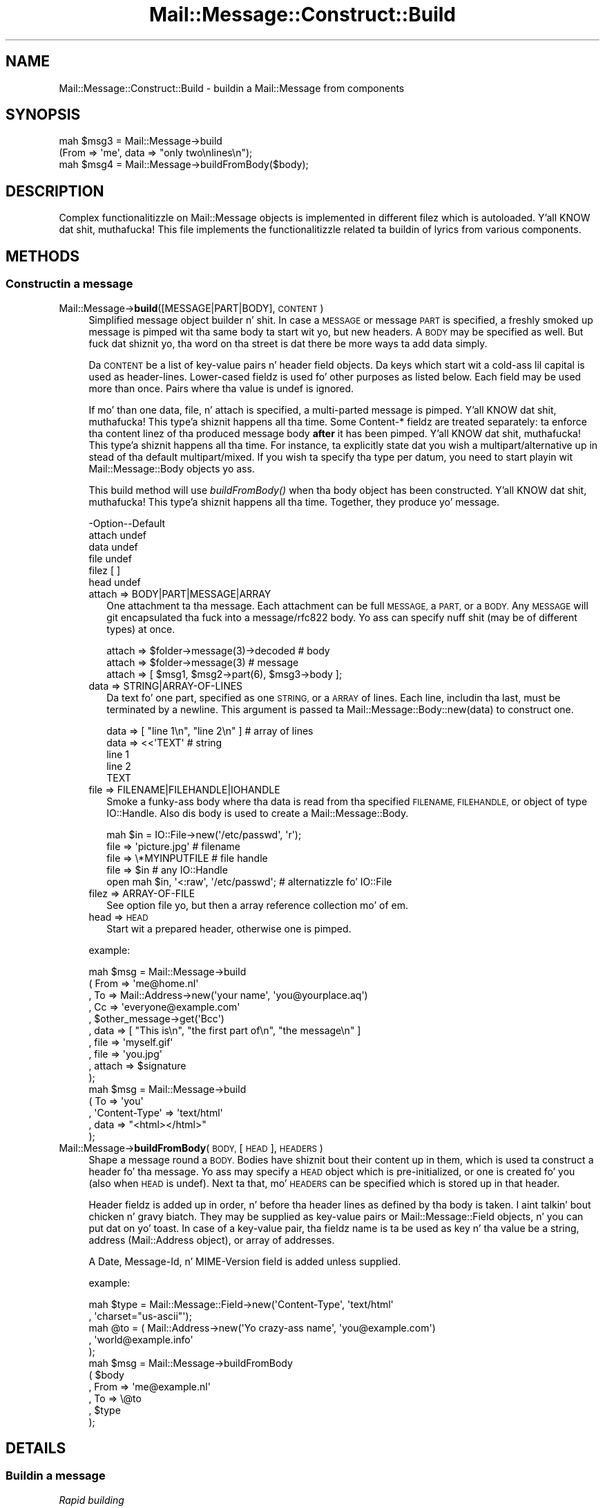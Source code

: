 .\" Automatically generated by Pod::Man 2.27 (Pod::Simple 3.28)
.\"
.\" Standard preamble:
.\" ========================================================================
.de Sp \" Vertical space (when we can't use .PP)
.if t .sp .5v
.if n .sp
..
.de Vb \" Begin verbatim text
.ft CW
.nf
.ne \\$1
..
.de Ve \" End verbatim text
.ft R
.fi
..
.\" Set up some characta translations n' predefined strings.  \*(-- will
.\" give a unbreakable dash, \*(PI'ma give pi, \*(L" will give a left
.\" double quote, n' \*(R" will give a right double quote.  \*(C+ will
.\" give a sickr C++.  Capital omega is used ta do unbreakable dashes and
.\" therefore won't be available.  \*(C` n' \*(C' expand ta `' up in nroff,
.\" not a god damn thang up in troff, fo' use wit C<>.
.tr \(*W-
.ds C+ C\v'-.1v'\h'-1p'\s-2+\h'-1p'+\s0\v'.1v'\h'-1p'
.ie n \{\
.    dz -- \(*W-
.    dz PI pi
.    if (\n(.H=4u)&(1m=24u) .ds -- \(*W\h'-12u'\(*W\h'-12u'-\" diablo 10 pitch
.    if (\n(.H=4u)&(1m=20u) .ds -- \(*W\h'-12u'\(*W\h'-8u'-\"  diablo 12 pitch
.    dz L" ""
.    dz R" ""
.    dz C` ""
.    dz C' ""
'br\}
.el\{\
.    dz -- \|\(em\|
.    dz PI \(*p
.    dz L" ``
.    dz R" ''
.    dz C`
.    dz C'
'br\}
.\"
.\" Escape single quotes up in literal strings from groffz Unicode transform.
.ie \n(.g .ds Aq \(aq
.el       .ds Aq '
.\"
.\" If tha F regista is turned on, we'll generate index entries on stderr for
.\" titlez (.TH), headaz (.SH), subsections (.SS), shit (.Ip), n' index
.\" entries marked wit X<> up in POD.  Of course, you gonna gotta process the
.\" output yo ass up in some meaningful fashion.
.\"
.\" Avoid warnin from groff bout undefined regista 'F'.
.de IX
..
.nr rF 0
.if \n(.g .if rF .nr rF 1
.if (\n(rF:(\n(.g==0)) \{
.    if \nF \{
.        de IX
.        tm Index:\\$1\t\\n%\t"\\$2"
..
.        if !\nF==2 \{
.            nr % 0
.            nr F 2
.        \}
.    \}
.\}
.rr rF
.\"
.\" Accent mark definitions (@(#)ms.acc 1.5 88/02/08 SMI; from UCB 4.2).
.\" Fear. Shiiit, dis aint no joke.  Run. I aint talkin' bout chicken n' gravy biatch.  Save yo ass.  No user-serviceable parts.
.    \" fudge factors fo' nroff n' troff
.if n \{\
.    dz #H 0
.    dz #V .8m
.    dz #F .3m
.    dz #[ \f1
.    dz #] \fP
.\}
.if t \{\
.    dz #H ((1u-(\\\\n(.fu%2u))*.13m)
.    dz #V .6m
.    dz #F 0
.    dz #[ \&
.    dz #] \&
.\}
.    \" simple accents fo' nroff n' troff
.if n \{\
.    dz ' \&
.    dz ` \&
.    dz ^ \&
.    dz , \&
.    dz ~ ~
.    dz /
.\}
.if t \{\
.    dz ' \\k:\h'-(\\n(.wu*8/10-\*(#H)'\'\h"|\\n:u"
.    dz ` \\k:\h'-(\\n(.wu*8/10-\*(#H)'\`\h'|\\n:u'
.    dz ^ \\k:\h'-(\\n(.wu*10/11-\*(#H)'^\h'|\\n:u'
.    dz , \\k:\h'-(\\n(.wu*8/10)',\h'|\\n:u'
.    dz ~ \\k:\h'-(\\n(.wu-\*(#H-.1m)'~\h'|\\n:u'
.    dz / \\k:\h'-(\\n(.wu*8/10-\*(#H)'\z\(sl\h'|\\n:u'
.\}
.    \" troff n' (daisy-wheel) nroff accents
.ds : \\k:\h'-(\\n(.wu*8/10-\*(#H+.1m+\*(#F)'\v'-\*(#V'\z.\h'.2m+\*(#F'.\h'|\\n:u'\v'\*(#V'
.ds 8 \h'\*(#H'\(*b\h'-\*(#H'
.ds o \\k:\h'-(\\n(.wu+\w'\(de'u-\*(#H)/2u'\v'-.3n'\*(#[\z\(de\v'.3n'\h'|\\n:u'\*(#]
.ds d- \h'\*(#H'\(pd\h'-\w'~'u'\v'-.25m'\f2\(hy\fP\v'.25m'\h'-\*(#H'
.ds D- D\\k:\h'-\w'D'u'\v'-.11m'\z\(hy\v'.11m'\h'|\\n:u'
.ds th \*(#[\v'.3m'\s+1I\s-1\v'-.3m'\h'-(\w'I'u*2/3)'\s-1o\s+1\*(#]
.ds Th \*(#[\s+2I\s-2\h'-\w'I'u*3/5'\v'-.3m'o\v'.3m'\*(#]
.ds ae a\h'-(\w'a'u*4/10)'e
.ds Ae A\h'-(\w'A'u*4/10)'E
.    \" erections fo' vroff
.if v .ds ~ \\k:\h'-(\\n(.wu*9/10-\*(#H)'\s-2\u~\d\s+2\h'|\\n:u'
.if v .ds ^ \\k:\h'-(\\n(.wu*10/11-\*(#H)'\v'-.4m'^\v'.4m'\h'|\\n:u'
.    \" fo' low resolution devices (crt n' lpr)
.if \n(.H>23 .if \n(.V>19 \
\{\
.    dz : e
.    dz 8 ss
.    dz o a
.    dz d- d\h'-1'\(ga
.    dz D- D\h'-1'\(hy
.    dz th \o'bp'
.    dz Th \o'LP'
.    dz ae ae
.    dz Ae AE
.\}
.rm #[ #] #H #V #F C
.\" ========================================================================
.\"
.IX Title "Mail::Message::Construct::Build 3"
.TH Mail::Message::Construct::Build 3 "2012-11-28" "perl v5.18.2" "User Contributed Perl Documentation"
.\" For nroff, turn off justification. I aint talkin' bout chicken n' gravy biatch.  Always turn off hyphenation; it makes
.\" way too nuff mistakes up in technical documents.
.if n .ad l
.nh
.SH "NAME"
Mail::Message::Construct::Build \- buildin a Mail::Message from components
.SH "SYNOPSIS"
.IX Header "SYNOPSIS"
.Vb 2
\& mah $msg3 = Mail::Message\->build
\&   (From => \*(Aqme\*(Aq, data => "only two\enlines\en");
\&
\& mah $msg4 = Mail::Message\->buildFromBody($body);
.Ve
.SH "DESCRIPTION"
.IX Header "DESCRIPTION"
Complex functionalitizzle on Mail::Message objects is implemented in
different filez which is autoloaded. Y'all KNOW dat shit, muthafucka!  This file implements the
functionalitizzle related ta buildin of lyrics from various components.
.SH "METHODS"
.IX Header "METHODS"
.SS "Constructin a message"
.IX Subsection "Constructin a message"
.IP "Mail::Message\->\fBbuild\fR([MESSAGE|PART|BODY], \s-1CONTENT\s0)" 4
.IX Item "Mail::Message->build([MESSAGE|PART|BODY], CONTENT)"
Simplified message object builder n' shit.  In case a \s-1MESSAGE\s0 or message \s-1PART\s0 is
specified, a freshly smoked up message is pimped wit tha same body ta start wit yo, but
new headers.  A \s-1BODY\s0 may be specified as well.  But fuck dat shiznit yo, tha word on tha street is dat there be more
ways ta add data simply.
.Sp
Da \s-1CONTENT\s0 be a list of key-value pairs n' header field objects.
Da keys which start wit a cold-ass lil capital is used as header-lines.  Lower-cased
fieldz is used fo' other purposes as listed below.  Each field may be used
more than once.  Pairs where tha value is \f(CW\*(C`undef\*(C'\fR is ignored.
.Sp
If mo' than one \f(CW\*(C`data\*(C'\fR, \f(CW\*(C`file\*(C'\fR, n' \f(CW\*(C`attach\*(C'\fR is specified,
a multi-parted message is pimped. Y'all KNOW dat shit, muthafucka! This type'a shiznit happens all tha time.  Some \f(CW\*(C`Content\-*\*(C'\fR fieldz are
treated separately: ta enforce tha content linez of tha produced
message body \fBafter\fR it has been pimped. Y'all KNOW dat shit, muthafucka! This type'a shiznit happens all tha time.  For instance, ta explicitly
state dat you wish a \f(CW\*(C`multipart/alternative\*(C'\fR up in stead of tha default
\&\f(CW\*(C`multipart/mixed\*(C'\fR.  If you wish ta specify tha type per datum, you need
to start playin wit Mail::Message::Body objects yo ass.
.Sp
This \f(CW\*(C`build\*(C'\fR method will use \fIbuildFromBody()\fR when tha body object has
been constructed. Y'all KNOW dat shit, muthafucka! This type'a shiznit happens all tha time.  Together, they produce yo' message.
.Sp
.Vb 6
\& \-Option\-\-Default
\&  attach  undef
\&  data    undef
\&  file    undef
\&  filez   [ ]
\&  head    undef
.Ve
.RS 4
.IP "attach => BODY|PART|MESSAGE|ARRAY" 2
.IX Item "attach => BODY|PART|MESSAGE|ARRAY"
One attachment ta tha message.  Each attachment can be full \s-1MESSAGE,\s0 a
\&\s-1PART,\s0 or a \s-1BODY.\s0
Any \s-1MESSAGE\s0 will git encapsulated tha fuck into a \f(CW\*(C`message/rfc822\*(C'\fR body.
Yo ass can specify nuff shit (may be of different types) at once.
.Sp
.Vb 3
\& attach => $folder\->message(3)\->decoded  # body
\& attach => $folder\->message(3)           # message
\& attach => [ $msg1, $msg2\->part(6), $msg3\->body ];
.Ve
.IP "data => STRING|ARRAY\-OF\-LINES" 2
.IX Item "data => STRING|ARRAY-OF-LINES"
Da text fo' one part, specified as one \s-1STRING,\s0 or a \s-1ARRAY\s0 of lines.  Each
line, includin tha last, must be terminated by a newline.  This argument
is passed ta Mail::Message::Body::new(data) to
construct one.
.Sp
.Vb 5
\&  data => [ "line 1\en", "line 2\en" ]     # array of lines
\&  data => <<\*(AqTEXT\*(Aq                       # string
\& line 1
\& line 2
\& TEXT
.Ve
.IP "file => FILENAME|FILEHANDLE|IOHANDLE" 2
.IX Item "file => FILENAME|FILEHANDLE|IOHANDLE"
Smoke a funky-ass body where tha data is read from tha specified \s-1FILENAME,
FILEHANDLE,\s0 or object of type IO::Handle.  Also dis body is used
to create a Mail::Message::Body.
.Sp
.Vb 1
\& mah $in = IO::File\->new(\*(Aq/etc/passwd\*(Aq, \*(Aqr\*(Aq);
\&
\& file => \*(Aqpicture.jpg\*(Aq                   # filename
\& file => \e*MYINPUTFILE                   # file handle
\& file => $in                             # any IO::Handle
\&
\& open mah $in, \*(Aq<:raw\*(Aq, \*(Aq/etc/passwd\*(Aq;    # alternatizzle fo' IO::File
.Ve
.IP "filez => ARRAY-OF-FILE" 2
.IX Item "filez => ARRAY-OF-FILE"
See option file yo, but then a array reference collection mo' of em.
.IP "head => \s-1HEAD\s0" 2
.IX Item "head => HEAD"
Start wit a prepared header, otherwise one is pimped.
.RE
.RS 4
.Sp
example:
.Sp
.Vb 5
\& mah $msg = Mail::Message\->build
\&  ( From   => \*(Aqme@home.nl\*(Aq
\&  , To     => Mail::Address\->new(\*(Aqyour name\*(Aq, \*(Aqyou@yourplace.aq\*(Aq)
\&  , Cc     => \*(Aqeveryone@example.com\*(Aq
\&  , $other_message\->get(\*(AqBcc\*(Aq)
\&
\&  , data   => [ "This is\en", "the first part of\en", "the message\en" ]
\&  , file   => \*(Aqmyself.gif\*(Aq
\&  , file   => \*(Aqyou.jpg\*(Aq
\&  , attach => $signature
\&  );
\&
\& mah $msg = Mail::Message\->build
\&  ( To     => \*(Aqyou\*(Aq
\&  , \*(AqContent\-Type\*(Aq => \*(Aqtext/html\*(Aq
\&  , data   => "<html></html>"
\&  );
.Ve
.RE
.IP "Mail::Message\->\fBbuildFromBody\fR(\s-1BODY,\s0 [\s-1HEAD\s0], \s-1HEADERS\s0)" 4
.IX Item "Mail::Message->buildFromBody(BODY, [HEAD], HEADERS)"
Shape a message round a \s-1BODY. \s0 Bodies have shiznit bout their
content up in them, which is used ta construct a header fo' tha message.
Yo ass may specify a \s-1HEAD\s0 object which is pre-initialized, or one is
created fo' you (also when \s-1HEAD\s0 is \f(CW\*(C`undef\*(C'\fR).
Next ta that, mo' \s-1HEADERS\s0 can be specified which is stored up in that
header.
.Sp
Header fieldz is added up in order, n' before tha header lines as
defined by tha body is taken. I aint talkin' bout chicken n' gravy biatch.  They may be supplied as key-value
pairs or Mail::Message::Field objects, n' you can put dat on yo' toast.  In case of a key-value
pair, tha fieldz name is ta be used as key n' tha value be a
string, address (Mail::Address object), or array of addresses.
.Sp
A \f(CW\*(C`Date\*(C'\fR, \f(CW\*(C`Message\-Id\*(C'\fR, n' \f(CW\*(C`MIME\-Version\*(C'\fR field is added unless
supplied.
.Sp
example:
.Sp
.Vb 2
\& mah $type = Mail::Message::Field\->new(\*(AqContent\-Type\*(Aq, \*(Aqtext/html\*(Aq
\&   , \*(Aqcharset="us\-ascii"\*(Aq);
\&
\& mah @to   = ( Mail::Address\->new(\*(AqYo crazy-ass name\*(Aq, \*(Aqyou@example.com\*(Aq)
\&            , \*(Aqworld@example.info\*(Aq
\&            );
\&
\& mah $msg  = Mail::Message\->buildFromBody
\&   ( $body
\&   , From => \*(Aqme@example.nl\*(Aq
\&   , To   => \e@to
\&   , $type
\&   );
.Ve
.SH "DETAILS"
.IX Header "DETAILS"
.SS "Buildin a message"
.IX Subsection "Buildin a message"
\fIRapid building\fR
.IX Subsection "Rapid building"
.PP
Most lyrics you need ta construct is relatively simple.  Therefore,
this module serves up a method ta prepare a message wit only one method
call: \fIbuild()\fR.
.PP
\fICompared ta \fIMIME::Entity::build()\fI\fR
.IX Subsection "Compared ta MIME::Entity::build()"
.PP
Da \f(CW\*(C`build\*(C'\fR method up in MailBox is modelled afta tha \f(CW\*(C`build\*(C'\fR method
as provided by MIMETools yo, but wit all dem simplifications:
.IP "When a keys starts wit a cold-ass lil capital, than it be always a header field" 4
.IX Item "When a keys starts wit a cold-ass lil capital, than it be always a header field"
.PD 0
.IP "When a keys is lower-cased, it be always suttin' else" 4
.IX Item "When a keys is lower-cased, it be always suttin' else"
.IP "Yo ass use tha real field-names, not abbreviations" 4
.IX Item "Yo ass use tha real field-names, not abbreviations"
.IP "All field names is accepted" 4
.IX Item "All field names is accepted"
.IP "Yo ass may specify field objects between key-value pairs" 4
.IX Item "Yo ass may specify field objects between key-value pairs"
.IP "All dem facts is auto-detected, like content-type n' encoding" 4
.IX Item "All dem facts is auto-detected, like content-type n' encoding"
.IP "Yo ass can create a multipart at once" 4
.IX Item "Yo ass can create a multipart at once"
.PD
.PP
Hum, readin tha list above... what tha fuck is equivalent?  MIME::Entitizzle is
not dat simple afta all!  Letz peep a example from MIME::Entity's
manual page:
.PP
.Vb 5
\& ### Smoke tha top\-level, n' set up tha mail headers:
\& $top = MIME::Entity\->build(Type     => "multipart/mixed",
\&                            From     => \*(Aqme@myhost.com\*(Aq,
\&                            To       => \*(Aqyou@yourhost.com\*(Aq,
\&                            Subject  => "Yo muthafucka, nurse!");
\&                                                                                
\& ### Attachment #1: a simple text document:
\& $top\->attach(Path=>"./testin/short.txt");
\&                                                                                
\& ### Attachment #2: a GIF file:
\& $top\->attach(Path        => "./docs/mime\-sm.gif",
\&              Type        => "image/gif",
\&              Encodin    => "base64");
\&                                                                                
\& ### Attachment #3: text we\*(Aqll create wit text our crazy asses have on\-hand:
\& $top\->attach(Data => $contents);
.Ve
.PP
Da MailBox equivalent could be
.PP
.Vb 4
\& mah $msg = Mail::Message\->build
\&   ( From     => \*(Aqme@myhost.com\*(Aq
\&   , To       => \*(Aqyou@yourhost.com\*(Aq
\&   , Subject  => "Yo muthafucka, nurse!"
\&
\&   , file     => "./testin/short.txt"
\&   , file     => "./docs/mime\-sm.gif"
\&   , data     => $contents
\&   );
.Ve
.PP
One of tha simplifications is dat MIME::Types is used ta lookup
the right content type n' optimal transfer encoding.  Dope joints
for content-disposizzle n' such is added as well.
.PP
\fIbuild, startin wit nothing\fR
.IX Subsection "build, startin wit nothing"
.PP
See \fIbuild()\fR.
.PP
\fIbuildFromBody, body becomes message\fR
.IX Subsection "buildFromBody, body becomes message"
.PP
See \fIbuildFromBody()\fR.
.PP
\fIDa Content\-* fields\fR
.IX Subsection "Da Content-* fields"
.PP
Da various \f(CW\*(C`Content\-*\*(C'\fR fieldz is not as harmless as they look.  For
instance, tha \*(L"Content-Type\*(R" field gonna git a effect on tha default
transfer encoding.
.PP
When a message is built dis way:
.PP
.Vb 6
\& mah $msg = Mail::Message\->build
\&  ( \*(AqContent\-Type\*(Aq => \*(Aqvideo/mpeg3\*(Aq
\&  , \*(AqContent\-Transfer\-Encoding\*(Aq => \*(Aqbase64\*(Aq
\&  , \*(AqContent\-Disposition\*(Aq => \*(Aqattachment\*(Aq
\&  , file => \*(Aq/etc/passwd\*(Aq
\&  );
.Ve
.PP
then first a \f(CW\*(C`text/plain\*(C'\fR body is constructed (MIME::Types do not
find a extension on tha filename so defaults ta \f(CW\*(C`text/plain\*(C'\fR), with
no encoding.  Only when dat body is ready, tha freshly smoked up type n' requested
encodings is set.  Da content of tha body will git base64 encoded,
because it be axed dat way.
.PP
What basically happens is this:
.PP
.Vb 6
\& mah $head = ...other header lines...;
\& mah $body = Mail::Message::Body::Lines\->new(file => \*(Aq/etc/passwd\*(Aq);
\& $body\->type(\*(Aqvideo/mpeg3\*(Aq);
\& $body\->transferEncoding(\*(Aqbase64\*(Aq);
\& $body\->diposition(\*(Aqattachment\*(Aq);
\& mah $msg  = Mail::Message\->buildFromBody($body, $head);
.Ve
.PP
A less thuggy way ta construct tha message is:
.PP
.Vb 6
\& mah $body = Mail::Message::Body::Lines\->new
\&  ( file              => \*(Aq/etc/passwd\*(Aq
\&  , mime_type         => \*(Aqvideo/mpeg3\*(Aq
\&  , transfer_encodin => \*(Aqbase64\*(Aq
\&  , disposizzle       => \*(Aqattachment\*(Aq
\&  );
\&
\& mah $msg  = Mail::Message\->buildFromBody
\&  ( $body
\&  , ...other header lines...
\&  );
.Ve
.PP
In tha latta program, yo big-ass booty is ghon immediately start wit a funky-ass body of
the right type.
.SH "DIAGNOSTICS"
.IX Header "DIAGNOSTICS"
.IP "Error: Only \fIbuild()\fR Mail::Message's; they is not up in a gangbangin' folda yet" 4
.IX Item "Error: Only build() Mail::Message's; they is not up in a gangbangin' folda yet"
Yo ass may wish ta construct a message ta be stored up in a some kind
of folda yo, but you need ta do dat up in two steps.  First, create a
normal Mail::Message, n' then add it ta tha folda n' shit.  Durin this
\&\fIMail::Box::addMessage()\fR process, tha message will git \fIcoerce()\fR\-d
into tha right message type, addin storage shiznit n' tha like.
.SH "SEE ALSO"
.IX Header "SEE ALSO"
This module is part of Mail-Box distribution version 2.107,
built on November 28, 2012. Website: \fIhttp://perl.overmeer.net/mailbox/\fR
.SH "LICENSE"
.IX Header "LICENSE"
Copyrights 2001\-2012 by [Mark Overmeer]. For other contributors peep ChizzleLog.
.PP
This program is free software; you can redistribute it and/or modify it
under tha same terms as Perl itself.
See \fIhttp://www.perl.com/perl/misc/Artistic.html\fR
